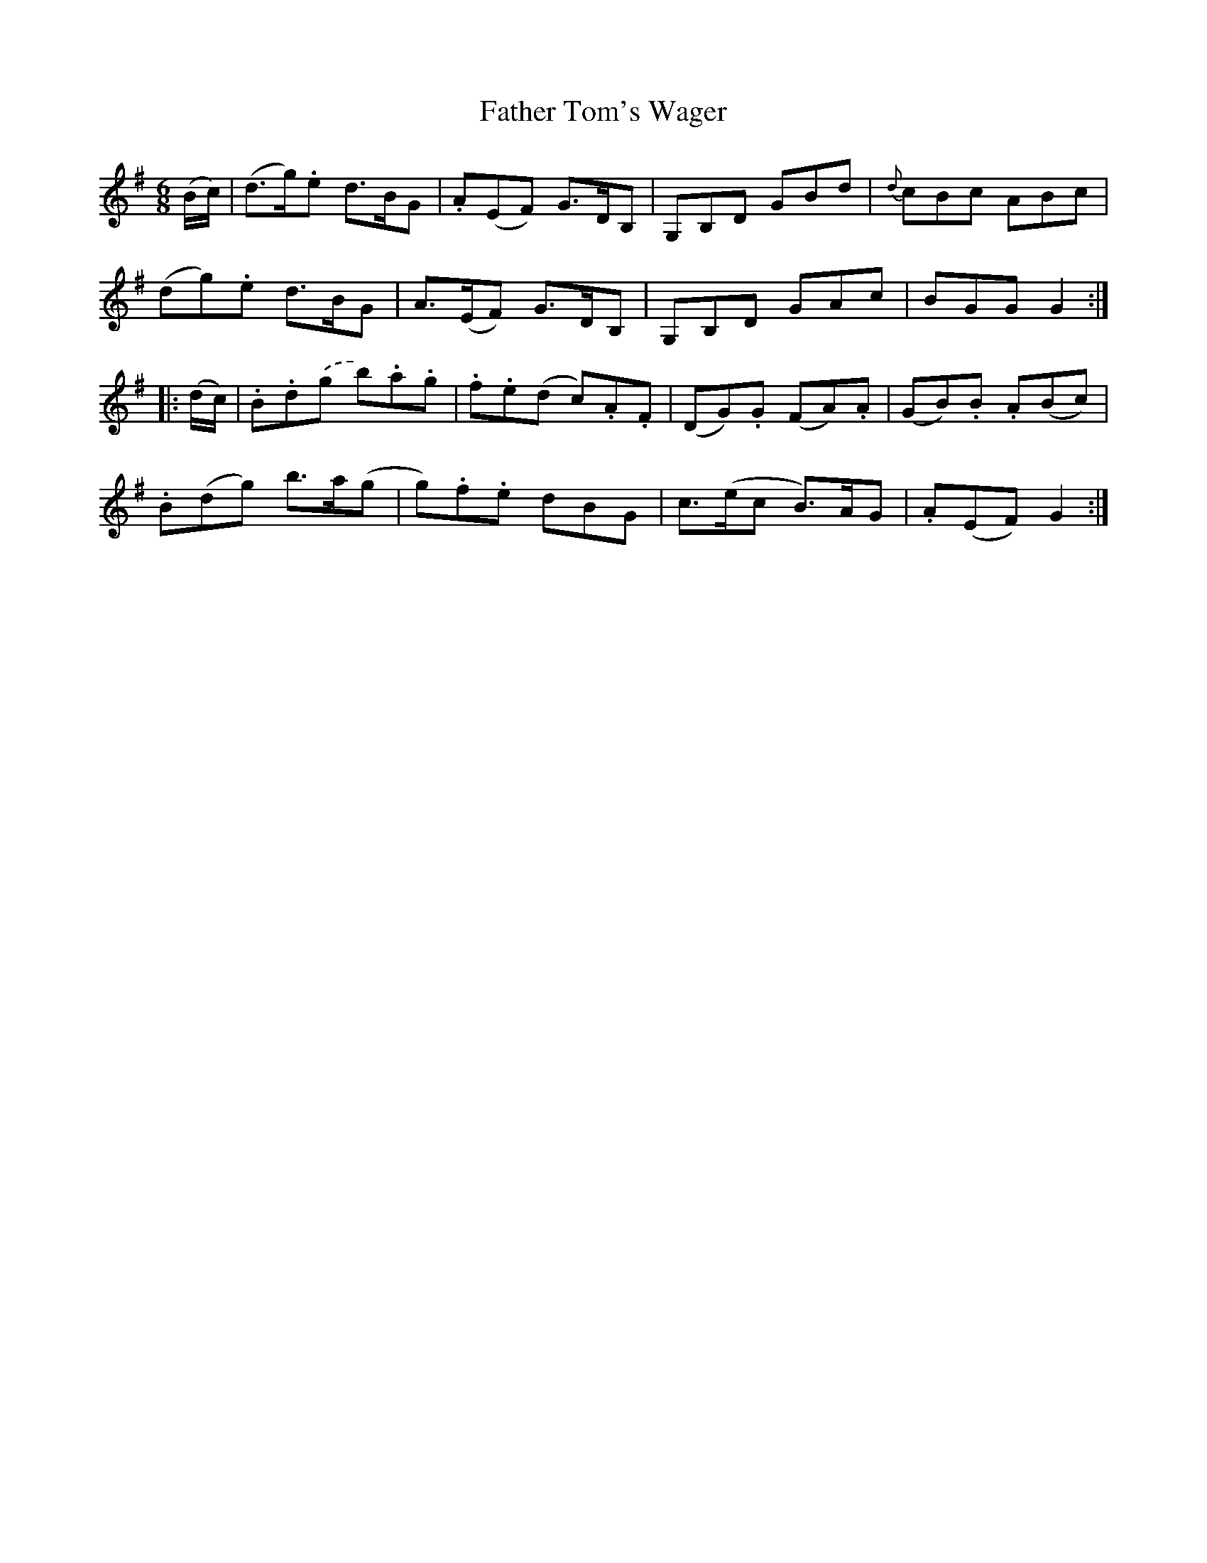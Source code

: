 X: 12771
T: Father Tom's Wager
R: jig
M: 6/8
K: Gmajor
(B/c/)|(d>g).e d>BG|.A(EF) G>DB,|G,B,D GBd|{d}cBc ABc|
(dg).e d>BG|A>(EF) G>DB,|G,B,D GAc|BGG G2:|
|:(d/c/)|.B.d.(g b).a.g|.f.e(d c).A.F|(DG).G (FA).A|(GB).B .A(Bc)|
.B(dg) b>a(g|g).f.e dBG|c>(ec B>)AG|.A(EF) G2:|

